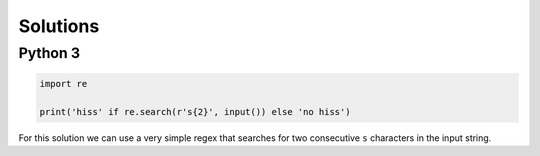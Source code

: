 Solutions
=========

Python 3
--------

.. code-block:: python

    import re
    
    print('hiss' if re.search(r's{2}', input()) else 'no hiss')

For this solution we can use a very simple regex that searches for two consecutive ``s`` characters in the input string.